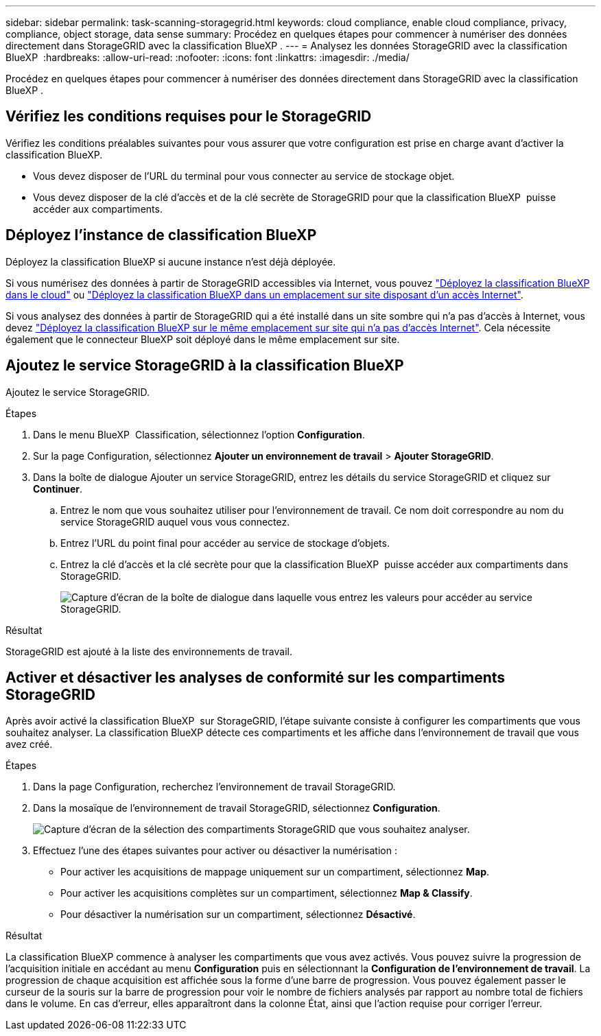 ---
sidebar: sidebar 
permalink: task-scanning-storagegrid.html 
keywords: cloud compliance, enable cloud compliance, privacy, compliance, object storage, data sense 
summary: Procédez en quelques étapes pour commencer à numériser des données directement dans StorageGRID avec la classification BlueXP . 
---
= Analysez les données StorageGRID avec la classification BlueXP 
:hardbreaks:
:allow-uri-read: 
:nofooter: 
:icons: font
:linkattrs: 
:imagesdir: ./media/


[role="lead"]
Procédez en quelques étapes pour commencer à numériser des données directement dans StorageGRID avec la classification BlueXP .



== Vérifiez les conditions requises pour le StorageGRID

Vérifiez les conditions préalables suivantes pour vous assurer que votre configuration est prise en charge avant d'activer la classification BlueXP.

* Vous devez disposer de l'URL du terminal pour vous connecter au service de stockage objet.
* Vous devez disposer de la clé d'accès et de la clé secrète de StorageGRID pour que la classification BlueXP  puisse accéder aux compartiments.




== Déployez l'instance de classification BlueXP

Déployez la classification BlueXP si aucune instance n'est déjà déployée.

Si vous numérisez des données à partir de StorageGRID accessibles via Internet, vous pouvez link:task-deploy-cloud-compliance.html["Déployez la classification BlueXP dans le cloud"^] ou link:task-deploy-compliance-onprem.html["Déployez la classification BlueXP dans un emplacement sur site disposant d'un accès Internet"^].

Si vous analysez des données à partir de StorageGRID qui a été installé dans un site sombre qui n'a pas d'accès à Internet, vous devez link:task-deploy-compliance-dark-site.html["Déployez la classification BlueXP sur le même emplacement sur site qui n'a pas d'accès Internet"^]. Cela nécessite également que le connecteur BlueXP soit déployé dans le même emplacement sur site.



== Ajoutez le service StorageGRID à la classification BlueXP 

Ajoutez le service StorageGRID.

.Étapes
. Dans le menu BlueXP  Classification, sélectionnez l'option *Configuration*.
. Sur la page Configuration, sélectionnez *Ajouter un environnement de travail* > *Ajouter StorageGRID*.
. Dans la boîte de dialogue Ajouter un service StorageGRID, entrez les détails du service StorageGRID et cliquez sur *Continuer*.
+
.. Entrez le nom que vous souhaitez utiliser pour l'environnement de travail. Ce nom doit correspondre au nom du service StorageGRID auquel vous vous connectez.
.. Entrez l'URL du point final pour accéder au service de stockage d'objets.
.. Entrez la clé d'accès et la clé secrète pour que la classification BlueXP  puisse accéder aux compartiments dans StorageGRID.
+
image:screenshot-scanning-storagegrid-add.png["Capture d'écran de la boîte de dialogue dans laquelle vous entrez les valeurs pour accéder au service StorageGRID."]





.Résultat
StorageGRID est ajouté à la liste des environnements de travail.



== Activer et désactiver les analyses de conformité sur les compartiments StorageGRID

Après avoir activé la classification BlueXP  sur StorageGRID, l'étape suivante consiste à configurer les compartiments que vous souhaitez analyser. La classification BlueXP détecte ces compartiments et les affiche dans l'environnement de travail que vous avez créé.

.Étapes
. Dans la page Configuration, recherchez l'environnement de travail StorageGRID.
. Dans la mosaïque de l'environnement de travail StorageGRID, sélectionnez *Configuration*.
+
image:screenshot-scanning-add-storagegrid-buckets.png["Capture d'écran de la sélection des compartiments StorageGRID que vous souhaitez analyser."]

. Effectuez l'une des étapes suivantes pour activer ou désactiver la numérisation :
+
** Pour activer les acquisitions de mappage uniquement sur un compartiment, sélectionnez *Map*.
** Pour activer les acquisitions complètes sur un compartiment, sélectionnez *Map & Classify*.
** Pour désactiver la numérisation sur un compartiment, sélectionnez *Désactivé*.




.Résultat
La classification BlueXP commence à analyser les compartiments que vous avez activés. Vous pouvez suivre la progression de l'acquisition initiale en accédant au menu **Configuration** puis en sélectionnant la **Configuration de l'environnement de travail**. La progression de chaque acquisition est affichée sous la forme d'une barre de progression. Vous pouvez également passer le curseur de la souris sur la barre de progression pour voir le nombre de fichiers analysés par rapport au nombre total de fichiers dans le volume. En cas d'erreur, elles apparaîtront dans la colonne État, ainsi que l'action requise pour corriger l'erreur.
